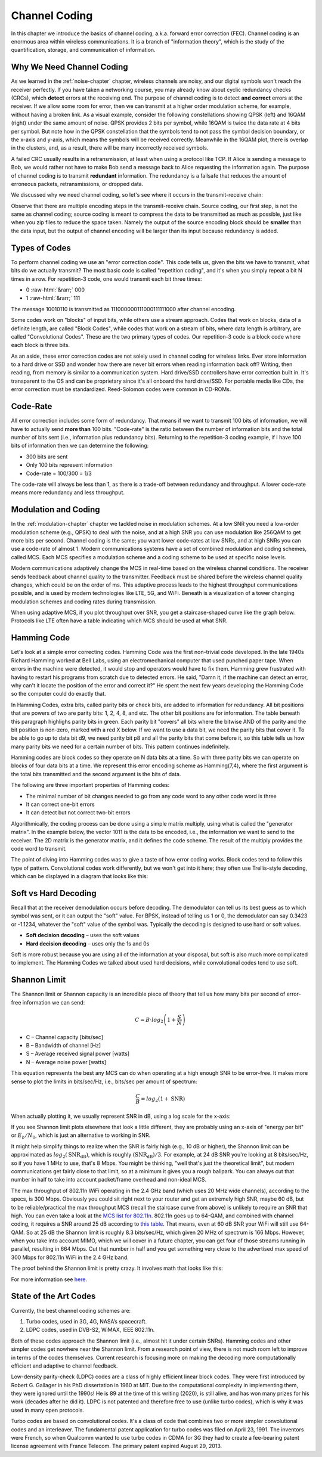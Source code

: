 .. _channel-coding-chapter:

#####################
Channel Coding
#####################

In this chapter we introduce the basics of channel coding, a.k.a. forward error correction (FEC).  Channel coding is an enormous area within wireless communications.  It is a branch of "information theory", which is the study of the quantification, storage, and communication of information.

***************************
Why We Need Channel Coding
***************************

As we learned in the :ref:`noise-chapter` chapter, wireless channels are noisy, and our digital symbols won't reach the receiver perfectly.  If you have taken a networking course, you may already know about cyclic redundancy checks (CRCs), which **detect** errors at the receiving end.  The purpose of channel coding is to detect **and correct** errors at the receiver.  If we allow some room for error, then we can transmit at a higher order modulation scheme, for example, without having a broken link.  As a visual example, consider the following constellations showing QPSK (left) and 16QAM (right) under the same amount of noise.  QPSK provides 2 bits per symbol, while 16QAM is twice the data rate at 4 bits per symbol.  But note how in the QPSK constellation that the symbols tend to not pass the symbol decision boundary, or the x-axis and y-axis, which means the symbols will be received correctly.  Meanwhile in the 16QAM plot, there is overlap in the clusters, and, as a result, there will be many incorrectly received symbols.

.. image:: ../_static/qpsk_vs_16qam.png
   :scale: 90 % 
   :align: center 
   
A failed CRC usually results in a retransmission, at least when using a protocol like TCP.  If Alice is sending a message to Bob, we would rather not have to make Bob send a message back to Alice requesting the information again.  The purpose of channel coding is to transmit **redundant** information. The redundancy is a failsafe that reduces the amount of erroneous packets, retransmissions, or dropped data.

We discussed why we need channel coding, so let's see where it occurs in the transmit-receive chain:

.. image:: ../_static/tx_rx_chain.png
   :scale: 60 % 
   :align: center 

Observe that there are multiple encoding steps in the transmit-receive chain. Source coding, our first step, is not the same as channel coding; source coding is meant to compress the data to be transmitted as much as possible, just like when you zip files to reduce the space taken.  Namely the output of the source encoding block should be **smaller** than the data input, but the output of channel encoding will be larger than its input because redundancy is added.

***************************
Types of Codes
***************************

To perform channel coding we use an "error correction code".  This code tells us, given the bits we have to transmit, what bits do we actually transmit?  The most basic code is called "repetition coding", and it's when you simply repeat a bit N times in a row.  For repetition-3 code, one would transmit each bit three times:

.. role::  raw-html(raw)
    :format: html

- 0 :raw-html:`&rarr;` 000
- 1 :raw-html:`&rarr;` 111

The message 10010110 is transmitted as 111000000111000111111000 after channel encoding.

Some codes work on "blocks" of input bits, while others use a stream approach. Codes that work on blocks, data of a definite length, are called "Block Codes", while codes that work on a stream of bits, where data length is arbitrary, are called "Convolutional Codes".  These are the two primary types of codes.  Our repetition-3 code is a block code where each block is three bits.

As an aside, these error correction codes are not solely used in channel coding for wireless links.  Ever store information to a hard drive or SSD and wonder how there are never bit errors when reading information back off?  Writing, then reading, from memory is similar to a communication system.  Hard drive/SSD controllers have error correction built in. It's transparent to the OS and can be proprietary since it's all onboard the hard drive/SSD.  For portable media like CDs, the error correction must be standardized.  Reed-Solomon codes were common in CD-ROMs.

***************************
Code-Rate
***************************

All error correction includes some form of redundancy.  That means if we want to transmit 100 bits of information, we will have to actually send **more than** 100 bits.  "Code-rate" is the ratio between the number of information bits and the total number of bits sent (i.e., information plus redundancy bits).  Returning to the repetition-3 coding example, if I have 100 bits of information then we can determine the following:

- 300 bits are sent
- Only 100 bits represent information
- Code-rate = 100/300 = 1/3

The code-rate will always be less than 1, as there is a trade-off between redundancy and throughput.  A lower code-rate means more redundancy and less throughput.

***************************
Modulation and Coding
***************************

In the :ref:`modulation-chapter` chapter we tackled noise in modulation schemes. At a low SNR you need a low-order modulation scheme (e.g., QPSK) to deal with the noise, and at a high SNR you can use modulation like 256QAM to get more bits per second.  Channel coding is the same; you want lower code-rates at low SNRs, and at high SNRs you can use a code-rate of almost 1.  Modern communications systems have a set of combined modulation and coding schemes, called MCS.  Each MCS specifies a modulation scheme and a coding scheme to be used at specific noise levels.

Modern communications adaptively change the MCS in real-time based on the wireless channel conditions.  The receiver sends feedback about channel quality to the transmitter.  Feedback must be shared before the wireless channel quality changes, which could be on the order of ms.  This adaptive process leads to the highest throughput communications possible, and is used by modern technologies like LTE, 5G, and WiFi. Beneath is a visualization of a tower changing modulation schemes and coding rates during transmission.

.. image:: ../_static/adaptive_mcs.png
   :scale: 80 % 
   :align: center 

When using adaptive MCS, if you plot throughput over SNR, you get a staircase-shaped curve like the graph below.  Protocols like LTE often have a table indicating which MCS should be used at what SNR.

.. image:: ../_static/adaptive_mcs2.png
   :scale: 100 % 
   :align: center 

***************************
Hamming Code
***************************

Let's look at a simple error correcting codes.  Hamming Code was the first non-trivial code developed.  In the late 1940s Richard Hamming worked at Bell Labs, using an electromechanical computer that used punched paper tape.  When errors in the machine were detected, it would stop and operators would have to fix them. Hamming grew frustrated with having to restart his programs from scratch due to detected errors.  He said, "Damn it, if the machine can detect an error, why can't it locate the position of the error and correct it?"  He spent the next few years developing the Hamming Code so the computer could do exactly that.

In Hamming Codes, extra bits, called parity bits or check bits, are added to information for redundancy.  All bit positions that are powers of two are parity bits: 1, 2, 4, 8, and etc. The other bit positions are for information. The table beneath this paragraph highlighs parity bits in green.  Each parity bit "covers" all bits where the bitwise AND of the parity and the bit position is non-zero, marked with a red X below.  If we want to use a data bit, we need the parity bits that cover it.  To be able to go up to data bit d9, we need parity bit p8 and all the parity bits that come before it, so this table tells us how many parity bits we need for a certain number of bits.  This pattern continues indefinitely.

.. image:: ../_static/hamming.svg
   :align: center 
   :target: ../_static/hamming.svg

Hamming codes are block codes so they operate on N data bits at a time.  So with three parity bits we can operate on blocks of four data bits at a time.  We represent this error encoding scheme as Hamming(7,4), where the first argument is the total bits transmitted and the second argument is the bits of data.

.. image:: ../_static/hamming2.svg
   :align: center 
   :target: ../_static/hamming2.svg

The following are three important properties of Hamming codes:

- The minimal number of bit changes needed to go from any code word to any other code word is three
- It can correct one-bit errors
- It can detect but not correct two-bit errors

Algorithmically, the coding process can be done using a simple matrix multiply, using what is called the "generator matrix".  In the example below, the vector 1011 is the data to be encoded, i.e., the information we want to send to the receiver.  The 2D matrix is the generator matrix, and it defines the code scheme.  The result of the multiply provides the code word to transmit.

.. image:: ../_static/hamming3.png
   :scale: 60 % 
   :align: center 

The point of diving into Hamming codes was to give a taste of how error coding works.  Block codes tend to follow this type of pattern.  Convolutional codes work differently, but we won't get into it here; they often use Trellis-style decoding, which can be displayed in a diagram that looks like this:

.. image:: ../_static/trellis.png
   :scale: 100 % 
   :align: center 

***************************
Soft vs Hard Decoding
***************************

Recall that at the receiver demodulation occurs before decoding.  The demodulator can tell us its best guess as to which symbol was sent, or it can output the "soft" value.  For BPSK, instead of telling us 1 or 0, the demodulator can say 0.3423 or -1.1234, whatever the "soft" value of the symbol was.  Typically the decoding is designed to use hard or soft values.

- **Soft decision decoding** – uses the soft values
- **Hard decision decoding** – uses only the 1s and 0s

Soft is more robust because you are using all of the information at your disposal, but soft is also much more complicated to implement.  The Hamming Codes we talked about used hard decisions, while convolutional codes tend to use soft.

***************************
Shannon Limit
***************************

The Shannon limit or Shannon capacity is an incredible piece of theory that tell us how many bits per second of error-free information we can send:

.. math::
 C = B \cdot log_2 \left( 1 + \frac{S}{N}   \right)

- C – Channel capacity [bits/sec]
- B – Bandwidth of channel [Hz]
- S – Average received signal power [watts]
- N – Average noise power [watts]

This equation represents the best any MCS can do when operating at a high enough SNR to be error-free.  It makes more sense to plot the limits in bits/sec/Hz, i.e., bits/sec per amount of spectrum:

.. math::
 \frac{C}{B} = log_2 \left( 1 + \mathrm{SNR}   \right)

When actually plotting it, we usually represent SNR in dB, using a log scale for the x-axis:

.. image:: ../_static/shannon_limit.svg
   :align: center 

If you see Shannon limit plots elsewhere that look a little different, they are probably using an x-axis of "energy per bit" or :math:`E_b/N_0`, which is just an alternative to working in SNR.

It might help simplify things to realize when the SNR is fairly high (e.g., 10 dB or higher), the Shannon limit can be approximated as :math:`log_2 \left( \mathrm{SNR_{dB}} \right)`, which is roughly :math:`(\mathrm{SNR_{dB}})/3`.  For example, at 24 dB SNR you're looking at 8 bits/sec/Hz, so if you have 1 MHz to use, that's 8 Mbps.  You might be thinking, "well that's just the theoretical limit", but modern communications get fairly close to that limit, so at a minimum it gives you a rough ballpark.  You can always cut that number in half to take into account packet/frame overhead and non-ideal MCS.

The max throughput of 802.11n WiFi operating in the 2.4 GHz band (which uses 20 MHz wide channels), according to the specs, is 300 Mbps.  Obviously you could sit right next to your router and get an extremely high SNR, maybe 60 dB, but to be reliable/practical the max throughput MCS (recall the staircase curve from above) is unlikely to require an SNR that high.  You can even take a look at the `MCS list for 802.11n <https://en.wikipedia.org/wiki/IEEE_802.11n-2009#Data_rates>`_.  802.11n goes up to 64-QAM, and combined with channel coding, it requires a SNR around 25 dB according to `this table <https://d2cpnw0u24fjm4.cloudfront.net/wp-content/uploads/802.11n-and-802.11ac-MCS-SNR-and-RSSI.pdf>`_.  That means, even at 60 dB SNR your WiFi will still use 64-QAM.  So at 25 dB the Shannon limit is roughly 8.3 bits/sec/Hz, which given 20 MHz of spectrum is 166 Mbps.  However, when you take into account MIMO, which we will cover in a future chapter, you can get four of those streams running in parallel, resulting in 664 Mbps.  Cut that number in half and you get something very close to the advertised max speed of 300 Mbps for 802.11n WiFi in the 2.4 GHz band.

The proof behind the Shannon limit is pretty crazy. It involves math that looks like this:

.. image:: ../_static/shannon_limit_proof.png
   :scale: 70 % 
   :align: center

For more information see `here <https://en.wikipedia.org/wiki/Shannon%E2%80%93Hartley_theorem>`_.

***************************
State of the Art Codes
***************************

Currently, the best channel coding schemes are:

1. Turbo codes, used in 3G, 4G, NASA’s spacecraft.
2. LDPC codes, used in DVB-S2, WiMAX, IEEE 802.11n.

Both of these codes approach the Shannon limit (i.e., almost hit it under certain SNRs).  Hamming codes and other simpler codes get nowhere near the Shannon limit.  From a research point of view, there is not much room left to improve in terms of the codes themselves.  Current research is focusing more on making the decoding more computationally efficient and adaptive to channel feedback.

Low-density parity-check (LDPC) codes are a class of highly efficient linear block codes.  They were first introduced by Robert G. Gallager in his PhD dissertation in 1960 at MIT.  Due to the computational complexity in implementing them, they were ignored until the 1990s!  He is 89 at the time of this writing (2020), is still alive, and has won many prizes for his work (decades after he did it).  LDPC is not patented and therefore free to use (unlike turbo codes), which is why it was used in many open protocols.

Turbo codes are based on convolutional codes.  It's a class of code that combines two or more simpler convolutional codes and an interleaver.  The fundamental patent application for turbo codes was filed on April 23, 1991.  The inventors were French, so when Qualcomm wanted to use turbo codes in CDMA for 3G they had to create a fee-bearing patent license agreement with France Telecom.  The primary patent expired August 29, 2013. 

